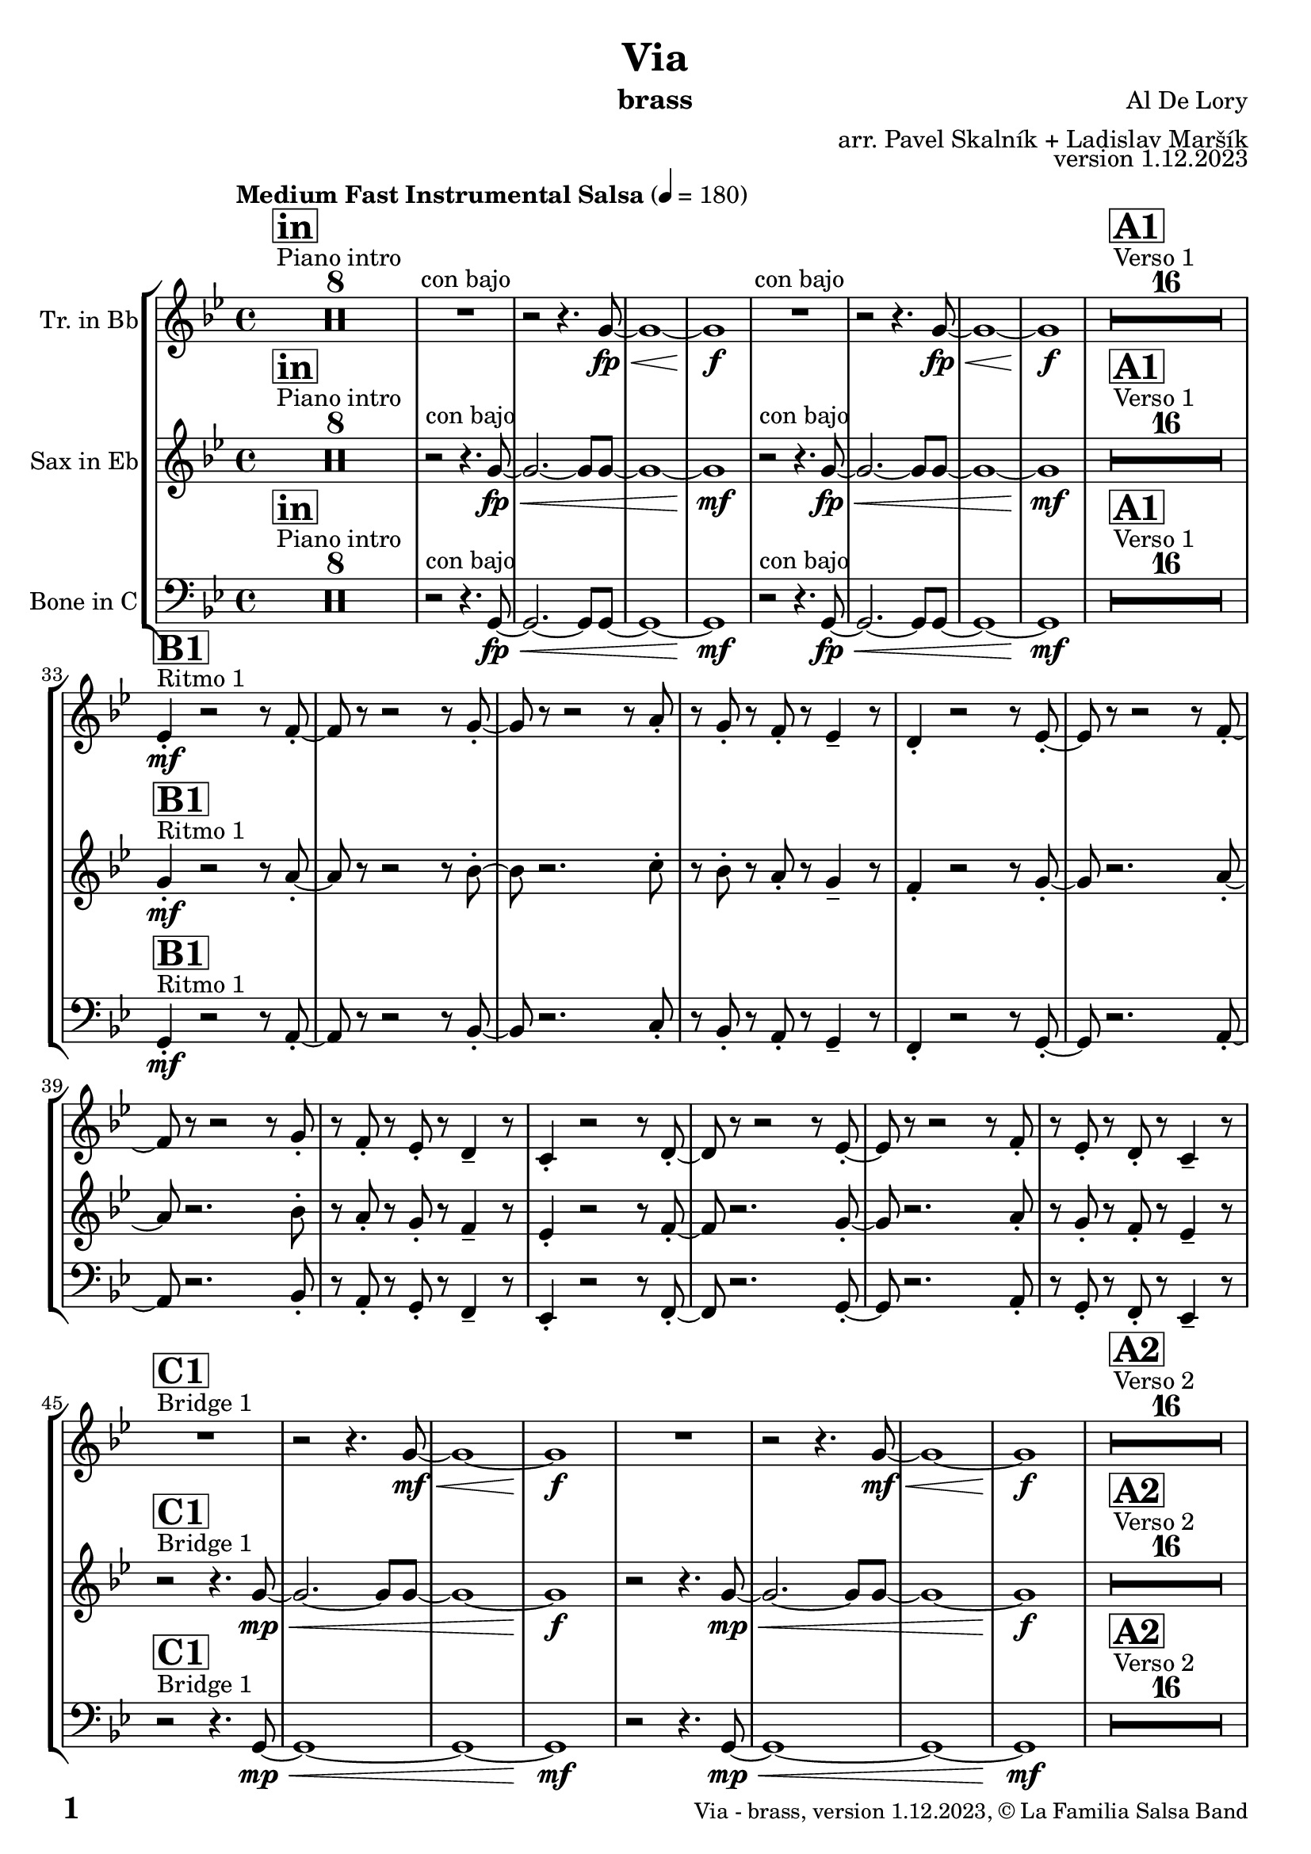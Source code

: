 \version "2.24.0"

% Sheet revision 2022_09

% for score rendering
% - comment \repeatBracket command
% - comment markups that denote percussion repeats, e.g. ^\markup { \bold { \fontsize #2 "8x" } }
% - use simple page counter, only: \fromproperty #'page:page-number-string

\header {
  title = "Via"
  instrument = "brass"
  composer = "Al De Lory"
  arranger = "arr. Pavel Skalník + Ladislav Maršík"
  opus = "version 1.12.2023"
  copyright = "© La Familia Salsa Band"
}

inst =
#(define-music-function
  (string)
  (string?)
  #{ <>^\markup \abs-fontsize #16 \bold \box #string #})

makePercent = #(define-music-function (note) (ly:music?)
                 (make-music 'PercentEvent 'length (ly:music-length note)))

#(define (test-stencil grob text)
   (let* ((orig (ly:grob-original grob))
          (siblings (ly:spanner-broken-into orig)) ; have we been split?
          (refp (ly:grob-system grob))
          (left-bound (ly:spanner-bound grob LEFT))
          (right-bound (ly:spanner-bound grob RIGHT))
          (elts-L (ly:grob-array->list (ly:grob-object left-bound 'elements)))
          (elts-R (ly:grob-array->list (ly:grob-object right-bound 'elements)))
          (break-alignment-L
           (filter
            (lambda (elt) (grob::has-interface elt 'break-alignment-interface))
            elts-L))
          (break-alignment-R
           (filter
            (lambda (elt) (grob::has-interface elt 'break-alignment-interface))
            elts-R))
          (break-alignment-L-ext (ly:grob-extent (car break-alignment-L) refp X))
          (break-alignment-R-ext (ly:grob-extent (car break-alignment-R) refp X))
          (num
           (markup text))
          (num
           (if (or (null? siblings)
                   (eq? grob (car siblings)))
               num
               (make-parenthesize-markup num)))
          (num (grob-interpret-markup grob num))
          (num-stil-ext-X (ly:stencil-extent num X))
          (num-stil-ext-Y (ly:stencil-extent num Y))
          (num (ly:stencil-aligned-to num X CENTER))
          (num
           (ly:stencil-translate-axis
            num
            (+ (interval-length break-alignment-L-ext)
               (* 0.5
                  (- (car break-alignment-R-ext)
                     (cdr break-alignment-L-ext))))
            X))
          (bracket-L
           (markup
            #:path
            0.1 ; line-thickness
            `((moveto 0.5 ,(* 0.5 (interval-length num-stil-ext-Y)))
              (lineto ,(* 0.5
                          (- (car break-alignment-R-ext)
                             (cdr break-alignment-L-ext)
                             (interval-length num-stil-ext-X)))
                      ,(* 0.5 (interval-length num-stil-ext-Y)))
              (closepath)
              (rlineto 0.0
                       ,(if (or (null? siblings) (eq? grob (car siblings)))
                            -1.0 0.0)))))
          (bracket-R
           (markup
            #:path
            0.1
            `((moveto ,(* 0.5
                          (- (car break-alignment-R-ext)
                             (cdr break-alignment-L-ext)
                             (interval-length num-stil-ext-X)))
                      ,(* 0.5 (interval-length num-stil-ext-Y)))
              (lineto 0.5
                      ,(* 0.5 (interval-length num-stil-ext-Y)))
              (closepath)
              (rlineto 0.0
                       ,(if (or (null? siblings) (eq? grob (last siblings)))
                            -1.0 0.0)))))
          (bracket-L (grob-interpret-markup grob bracket-L))
          (bracket-R (grob-interpret-markup grob bracket-R))
          (num (ly:stencil-combine-at-edge num X LEFT bracket-L 0.4))
          (num (ly:stencil-combine-at-edge num X RIGHT bracket-R 0.4)))
     num))

#(define-public (Measure_attached_spanner_engraver context)
   (let ((span '())
         (finished '())
         (event-start '())
         (event-stop '()))
     (make-engraver
      (listeners ((measure-counter-event engraver event)
                  (if (= START (ly:event-property event 'span-direction))
                      (set! event-start event)
                      (set! event-stop event))))
      ((process-music trans)
       (if (ly:stream-event? event-stop)
           (if (null? span)
               (ly:warning "You're trying to end a measure-attached spanner but you haven't started one.")
               (begin (set! finished span)
                 (ly:engraver-announce-end-grob trans finished event-start)
                 (set! span '())
                 (set! event-stop '()))))
       (if (ly:stream-event? event-start)
           (begin (set! span (ly:engraver-make-grob trans 'MeasureCounter event-start))
             (set! event-start '()))))
      ((stop-translation-timestep trans)
       (if (and (ly:spanner? span)
                (null? (ly:spanner-bound span LEFT))
                (moment<=? (ly:context-property context 'measurePosition) ZERO-MOMENT))
           (ly:spanner-set-bound! span LEFT
                                  (ly:context-property context 'currentCommandColumn)))
       (if (and (ly:spanner? finished)
                (moment<=? (ly:context-property context 'measurePosition) ZERO-MOMENT))
           (begin
            (if (null? (ly:spanner-bound finished RIGHT))
                (ly:spanner-set-bound! finished RIGHT
                                       (ly:context-property context 'currentCommandColumn)))
            (set! finished '())
            (set! event-start '())
            (set! event-stop '()))))
      ((finalize trans)
       (if (ly:spanner? finished)
           (begin
            (if (null? (ly:spanner-bound finished RIGHT))
                (set! (ly:spanner-bound finished RIGHT)
                      (ly:context-property context 'currentCommandColumn)))
            (set! finished '())))
       (if (ly:spanner? span)
           (begin
            (ly:warning "I think there's a dangling measure-attached spanner :-(")
            (ly:grob-suicide! span)
            (set! span '())))))))

\layout {
  \context {
    \Staff
    \consists #Measure_attached_spanner_engraver
    \override MeasureCounter.font-encoding = #'latin1
    \override MeasureCounter.font-size = 0
    \override MeasureCounter.outside-staff-padding = 2
    \override MeasureCounter.outside-staff-horizontal-padding = #0
  }
}

repeatBracket = #(define-music-function
                  (parser location N note)
                  (number? ly:music?)
                  #{
                    \override Staff.MeasureCounter.stencil =
                    #(lambda (grob) (test-stencil grob #{ #(string-append(number->string N) "x") #} ))
                    \startMeasureCount
                    \repeat volta #N { $note }
                    \stopMeasureCount
                  #}
                  )


Trumpet = \new Voice
\transpose c d
\relative c'' {
  \set Staff.instrumentName = \markup {
    \center-align { "Tr. in Bb" }
  }
  \set Staff.midiInstrument = "trumpet"
  \set Staff.midiMaximumVolume = #1.0

  \key g \minor
  \time 4/4
  \tempo "Medium Fast Instrumental Salsa" 4 = 180

  s1*0
  ^\markup { "Piano intro" }
  \inst "in"
  R1*8

  \repeat volta 2 {
    R1 ^\markup { "con bajo" } |
    r2 r4. g8 \fp \< ~ |
    g1 ~ |
    g1 \f
  }

  s1*0
  ^\markup { "Verso 1" }
  \inst "A1"
  R1*16 \break

  s1*0
  ^\markup { "Ritmo 1" }
  \inst "B1"
  es4 -. \mf r2 r8 f8 -. ~ |
  f8 r8 r2 r8 g8 -. ~ |
  g8 r8 r2 r8 a8 -. |
  r8 g8 -. r8 f8 -. r8 es4 -- r8|
  d4 -. r2 r8 es8 -. ~ |
  es8 r8 r2 r8 f8 -. ~ |
  f8 r8 r2 r8 g8 -. |
  r8 f8 -. r8 es8 -. r8 d4 -- r8 |
  c4 -. r2 r8 d8 -. ~ |
  d8 r8 r2 r8 es8 -. ~ |
  es8 r8 r2 r8 f8 -. |
  r8 es8 -. r8 d8 -. r8 c4 -- r8 | \break
  
  s1*0
  ^\markup { "Bridge 1" }
  \inst "C1"
  \repeat volta 2 {
    R1 |
    r2 r4. g'8 \mf \< ~ |
    g1 ~ |
    g1 \f |
  }

  s1*0
  ^\markup { "Verso 2" }
  \inst "A2"
  R1*16 

  s1*0
  ^\markup { "Ritmo 2" }
  \inst "B2"
  es4 -. \mf r2 r8 f8 -. ~ |
  f8 r8 r2 r8 g8 -. ~ |
  g8 r2. a8 -. |
  r8 g8 -. r8 f8 -. r8 es4 -- r8|
  d4 -. r2 r8 es8 -. ~ |
  es8 r8 r2 r8 f8 -. ~ |
  f8 r8 r2 r8 g8 -. |
  r8 f8 -. r8 es8 -. r8 d4 -- r8 |
  c4 -. r2 r8 d8 -. ~ |
  d8 r8 r2 r8 es8 -. ~ |
  es8 r8 r2. |
  R1 ^\markup { "Buildup 1" } |
  r2 r4. f8 \mf ~ |
  f1 |
  
  s1*0 
  ^\markup { "Chorus 1" }
  \inst "D1"
  R1*24 \break

  s1*0 
  ^\markup { "Bridge 2" }
  \inst "C2"
  \repeat volta 2 {
    R1|
    r2 r4. g8 \mf \< ~ |
    g1 ~ |
    g1 \f
  }
  
  s1*0 
  ^\markup { "Modulation" }
  \key a \minor
  \inst "E"
  \repeat volta 2 {
    R1|
    r2 r4. a8 \mf \< ~ |
    a1 ~ |
    a1 \f
  } \break

  s1*0 
  ^\markup { "Verso 3 (stop - piano solo)" }
  \inst "A3"
  R1*7
  r8 a8 -. \mp a8 -. r8 g8 -. a8 -. r4 |
  R1*7
  a8 -. \mp r8 g8 -. a8 -. r8 g8 -. r4 | \break

  s1*0
  ^\markup { "Ritmo 3" }
  \inst "B3"
  f4 \mf -. r2 r8 g8 -. ~ |
  g8 r8 r2 r8 a8 -. ~ |
  a8 r8 r2 r8 b8 -. |
  r8 a8 -. r8 g8 -. r8 f4 -- r8 |
  e4 -. r2 r8 f8 -. ~ |
  f8 -. r2. g8 -. ~ |
  g8 r8 r2 r8 a8 -. |
  r8 g8 -. r8 f8 -. r8 e4 -- r8 |
  d4 -. r2 r8 e8 -. ~ |
  e8 r2. f8 -. ~ |
  f8 r4. r2 |
  R1 | \break

  s1*0 
  ^\markup { "Verso 4 (attacca)" }
  \inst "A4"
  R1*5
  d'1 \mp \< | 
  a4 \mf -- b4 -- c4 -- e,8 -. b'8 -- ~ |
  b8 a8 -- ~ a8 r8 r2 |
  R1*7|
  r8 g8 -. \mp r8 f8 -. g4 -- r4 | \break
  
   s1*0
  ^\markup { "Ritmo 4" }
  \inst "B4"
  f4 \mf -. r2 r8 g8 -. ~ |
  g8 r8 r2 r8 a8 -. ~ |
  a8 r8 r2 r8 b8 -. |
  r8 a8 -. r8 g8 -. r8 f4 -. r8 |
  e4 -. r2 r8 f8 -. ~ |
  f8 -. r2. g8 -. ~ |
  g8 r8 r2 r8 a8 -. |
  r8 g8 -. r8 f8 -. r8 e4 -. r8 |
  d4 -. r2 r8 e8 -. ~ |
  e8 -. r2. f8 -. ~ |
  f8 -. r4. r2| \break
  
  R1 ^\markup { "Buildup 2" } |
  r2 r4.  g8 \mf ~ |
  g1 |
  
  s1*0 
  ^\markup { "Chorus 2" }
  \inst "D2"
  R1*12 |
  R1 * 5
  r2 r8 d8 -. \mf r8 e8 -. |
  R1*6 \break

  s1*0 
  ^\markup { "Coda" }
  \inst "E"
  \repeat volta 4 {
    R1 |
    \alternative {
      {
        r2 r4. a8 \mf \< ~ |
    a1 ~ |
    a1 \f
      }
      {
        r2 r4. a8 \mf \< ~ |
        a1 |
        r8 c8 -- \f r8 c8 -- r8 b8 -- r4 |
      }
    }
  }

  \label #'lastPage
  \bar "|."
}

Sax = \new Voice
\transpose c a'
\relative c' {
  \set Staff.instrumentName = \markup {
    \center-align { "Sax in Eb" }
  }
  \set Staff.midiInstrument = "Trombone"
  \set Staff.midiMaximumVolume = #1.0

  \key g \minor
  \time 4/4
  \tempo "Medium Fast Instrumental Salsa" 4 = 180

  s1*0
  ^\markup { "Piano intro" }
  \inst "in"
  R1*8
  
  \repeat volta 2 { r2 ^\markup { "con bajo" } r4.g8 \fp \< ~|g2.~g8g8~|g1~|g1 \mf }
  s1*0
  ^\markup { "Verso 1" }
  \inst "A1"
  R1*16 \break
  
    s1*0
  ^\markup { "Ritmo 1" }
  \inst "B1"
  g4  -. \mf r2r8a8 -. ~| a8 r8r2r8bes8 -. ~| bes8 r2.c8 -. | r8bes8 -. r8a8 -. r8g4 -- r8|
  f4 -. r2r8g8 -. ~| g8 r2.a8 -. ~| a8 r2.bes8 -. | r8a8 -. r8g8 -. r8f4 -- r8|
  es4 -. r2r8f8 -. ~| f8 r2.g8 -. ~| g8 r2.a8 -. | r8g8 -. r8f8 -. r8es4 -- r8| \break 

   s1*0
  ^\markup { "Bridge 1" }
  \inst "C1"
  \repeat volta 2 { r2 r4.g8 \mp \< ~|g2.~g8g8~|g1~|g1 \f }

  s1*0
  ^\markup { "Verso 2" }
  \inst "A2"
  R1*16 
  
    s1*0
  ^\markup { "Ritmo 2" }
  \inst "B2"
  g4 \mf -. r2r8a8 -. ~| a8 r8r2r8bes8 -. ~| bes8 r2.c8 -. | r8bes8 -. r8a8 -. r8g4 -. r8|
  f4 -. r2r8g8 -. ~| g8 r2.a8 -. ~| a8 r2.bes8 -. | r8a8 -. r8g8 -. r8f4 -. r8|
  es4 -. r2r8f8 -. ~| f8 r2.g8 -. ~| g8 r4. r2 | r2  ^\markup { "Buildup 1" } r4. f8 \mp ~|f1~|f1
  s1*0 
  ^\markup { "Chorus 1" }
  \inst "D1"
  R1*24 \break
  s1*0 
  ^\markup { "Bridge 2" }
  \inst "C2"
  \repeat volta 2 { r2 r4.g8 \mp \< ~|g1~|g1~|g1 \f }
  s1*0 
  ^\markup { "Modulation" }
  \key a \minor
  \inst "E"
  \repeat volta 2 { r2 r4.a8~\mp \< |a1~|a1~|a1 \f }
  
    s1*0 
  ^\markup { "Verso 3 (stop - piano solo)" }
  \inst "A3"
  R1*7
  r8e8 -. \mp e8 -. r8d8 -. e8 -. r4| R1*7| e8 \mp -. r8d8 -. e8 -. r8d8 -. r4| \break
  
    s1*0
  ^\markup { "Ritmo 3" }
  \inst "B3"
  a4 \mf -. r2r8b8 -. ~| b8r8r2r8c8 -. ~| c8 r2.d8 -. | r8c8 -. r8b8 -. r8a4 -- r8|
  g4 -. r2r8a8 -. ~| a8r2.b8 -. ~| b8 r2.c8 -. | r8b8 -. r8a8 -. r8g4 -- r8|
  f4 -. r2r8g8 -. ~| g8r2.a8 -. ~| a8 r4. r2 |
  R1 | \break
  s1*0 
  ^\markup { "Verso 4 (attacca)" }
  \inst "A4"
  R1*5
  d'1  \mp \< |a4 \mf -- b4 -- c4 -- e,8 -. b'8 --~  |b8 a8-- ~ a8 r8 r2|
  R1*7|
  r8e8 \mp -. r8d8 -. e4 -- r4 | \break
  
     s1*0
  ^\markup { "Ritmo 4" }
  \inst "B4"
  a, 4 \mf -. r2r8b8 -. ~| b8r8r2r8c8 -. ~| c8 r2.d8 -. | r8c8 -. r8b8 -. r8a4 -- r8|
  g4 -. r2r8a8 -. ~| a8r2.b8 -. ~| b8 r2.c8 -. | r8b8 -. r8a8 -. r8g4 -- r8|
  f4 -. r2r8g8 -. ~| g8r2.a8 -. ~| a8 r8 r4 r2| \break
  
  r2 ^\markup { "Buildup 2" }  r4.g8 \mp ~ |g1 ~|g1|
  s1*0 
  ^\markup { "Chorus 2" }
  \inst "D2"
  R1*12
  R1 * 5
  r2r8b8\mf -. r8c8 -.  |
  R1*6| \break
  
  s1*0 
  ^\markup { "Coda" }
  \inst "E"

  \repeat volta 4 {
    
    r2 r4.a8~ \mp \< |
    
    \alternative {
      {
    a1~|a1~|a1 \f
      } 
      {
        a2. ~a8a8~|a1 |r8c8 \f -- r8c8 -- r8b8 --r4|
      }
    }
  }

  \label #'lastPage
  \bar "|."
}

Trombone = \new Voice
\relative c {
  \set Staff.instrumentName = \markup {
    \center-align { "Bone in C" }
  }
  \set Staff.midiInstrument = "Trombone"
  \set Staff.midiMaximumVolume = #1.0

\clef bass
  \key g \minor
  \time 4/4
  \tempo "Medium Fast Instrumental Salsa" 4 = 180

  s1*0
  ^\markup { "Piano intro" }
  \inst "in"
  R1*8

\repeat volta 2 { r2 ^\markup { "con bajo" }  r4.g8 \fp \<~|g2.~g8g8~|g1~|g1 \mf }
  s1*0
  ^\markup { "Verso 1" }
  \inst "A1"
  R1*16 \break
  
      s1*0
  ^\markup { "Ritmo 1" }
  \inst "B1"
g4 \mf -. r2r8a8 -. ~| a8r8r2r8bes8 -. ~| bes8 r2.c8 -. | r8bes8 -. r8a8 -. r8g4 -- r8|
f4 -. r2r8g8 -. ~| g8r2.a8 -. ~| a8 r2.bes8 -. | r8a8 -. r8g8 -. r8f4 -- r8|
es4 -. r2r8f8 -. ~| f8r2.g8 -. ~| g8 r2.a8 -. | r8g8 -. r8f8 -. r8es4 -- r8| \break

   s1*0
  ^\markup { "Bridge 1" }
  \inst "C1"
\repeat volta 2 { r2 r4.g8  \mp \<  ~|g1~|g1~|g1 \mf }
  s1*0
  ^\markup { "Verso 2" }
  \inst "A2"
  R1*16 
  
      s1*0
  ^\markup { "Ritmo 2" }
  \inst "B2"
g4 \mf -. r2r8a8 -. ~| a8r8r2r8bes8 -. ~| bes8 r2.c8 -. | r8bes8 -. r8a8 -. r8g4 -- r8|
f4 -. r2r8g8 -. ~| g8r2.a8 -. ~| a8 r2.bes8 -. | r8a8 -. r8g8 -. r8f4 -- r8|
es4 -. r2r8f8 -. ~| f8r2.g8 -. ~| g8 r8r4r2|r2 ^\markup { "Buildup 1" }  r4.f8 \mp ~|f1~|f 1
 s1*0 
  ^\markup { "Chorus 1" }
  \inst "D1"
  R1*24 \break 
  s1*0 
  ^\markup { "Bridge 2" }
  \inst "C2"
\repeat volta 2 { r2 r4.g8 \mp \< ~|g1~|g1~|g1 \f }
  s1*0 
  ^\markup { "Modulation" }
  \key a \minor
  \inst "E"
\repeat volta 2 { r2 r4.a8 \mp \< ~|a1~|a1~|a1 \f }

  
    s1*0 
  ^\markup { "Verso 3 (stop - piano solo)" }
  \inst "A3"
  R1*7
r8c8 \mp -. c8 -. r8b8 -. c8 -. r4| R1*7| c8 \mp -. r8b8 -. c8 -. r8b8 -. r4| \break

  s1*0
  ^\markup { "Ritmo 3" }
  \inst "B3"
a4 \mf r2r8b8 -. ~| b8r8r2r8c8 -. ~| c8 r2.d8 -. | r8c8 -. r8b8 -. r8a4 -- r8|
g4 -. r2r8a8 -. ~| a8r2.b8 -. ~| b8 r2.c8 -. | r8b8 -. r8a8 -. r8g4 -- r8|
f4 -. r2r8g8 -. ~| g8r2.a8 -. ~| a8 r4. r2 |
  R1 | \break
  s1*0 
  ^\markup { "Verso 4 (attacca)" }
  \inst "A4"
R1*5
d'1 \mp \< |a4 \f -- b4 -- c4 -- e,8 -. b'8 -- ~| b8 a8 -- ~ a8 r8 r2|
R1*7|
r8c8 \mp -. r8b8 -. c8 -. r8r4 | \break

     s1*0
  ^\markup { "Ritmo 4" }
  \inst "B4"
a,4 \mf -. r2r8b8 -. ~| b8r8r2r8c8 -. ~| c8 r2.d8 -. | r8c8 -. r8b8 -. r8a4 -- r8|
g4 -. r2r8a8 -. ~| a8r2.b8 -. ~| b8 r2.c8 -. | r8b8 -. r8a8 -. r8g4 -- r8|
f4 -. r2r8g8 -. ~| g8r2.a8 -. ~| a8 r8 r4 r2|r2 ^\markup { "Buildup 2" } r4.g8 \mp ~ |g1~|g1 |
s1*0 
  ^\markup { "Chorus 2" }
  \inst "D2"
  R1*12
  R1 * 5
r2r8b8 \mf -. r8c8 -. |R1*6| \break
  s1*0 
  ^\markup { "Coda" }
  \inst "E"
\repeat volta 4 {
  r2 r4.a8 \mp \< ~|
                  \alternative { 
                   {
                     a1~|
                  a1~|
                  a1 \f 
                   }
                   {
                     a1 ~|a1|r8c8 \f -- r8c8 -- r8b8 -- r4|
                   }
                  }
}

  \label #'lastPage
  \bar "|."
}

\score {
  \compressMMRests \unfoldRepeats {
    \new StaffGroup \with {
      \consists "Volta_engraver"
    }<<
      \new Staff << \transpose d c \Trumpet >>
      \new Staff << \transpose a c \Sax >>
      \new Staff << \Trombone >>
    >>
  }
  \layout {
    \context {
      \Score
      \remove "Volta_engraver"
    }
  }
}

\score {
  \unfoldRepeats {
    <<
      \transpose d c  \Trumpet 
      \transpose a c \Sax 
      \Trombone
    >>
  }
  \midi { } 
}

\paper {
  system-system-spacing =
  #'((basic-distance . 15)
     (minimum-distance . 10)
     (padding . 1)
     (stretchability . 60))
  between-system-padding = #2
  bottom-margin = 5\mm

  print-page-number = ##t
  print-first-page-number = ##t
  oddHeaderMarkup = \markup \fill-line { " " }
  evenHeaderMarkup = \markup \fill-line { " " }
  oddFooterMarkup = \markup {
    \fill-line {
      \bold \fontsize #2
      %\concat { \fromproperty #'page:page-number-string "/" \page-ref #'lastPage "0" "?" }
      \fromproperty #'page:page-number-string 

      \fontsize #-1
      \concat { \fromproperty #'header:title " - " \fromproperty #'header:instrument ", " \fromproperty #'header:opus ", " \fromproperty #'header:copyright }
    }
  }
  evenFooterMarkup = \markup {
    \fill-line {
      \fontsize #-1
      \concat { \fromproperty #'header:title " - " \fromproperty #'header:instrument ", " \fromproperty #'header:opus ", " \fromproperty #'header:copyright }

      \bold \fontsize #2
      %\concat { \fromproperty #'page:page-number-string "/" \page-ref #'lastPage "0" "?" }
      \fromproperty #'page:page-number-string
    }
  }
}